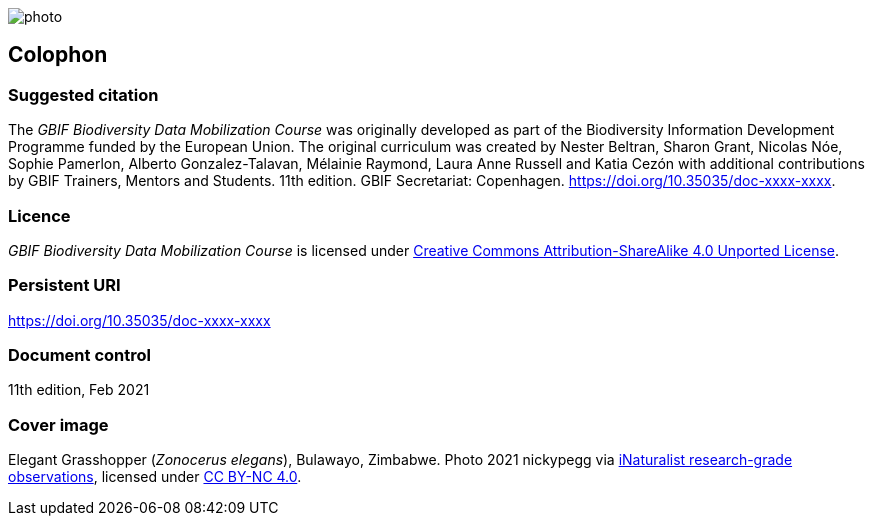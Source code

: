 // add cover image to img directory and update filename below
ifdef::backend-html5[]
image::img/web/photo.jpg[]
endif::backend-html5[]

== Colophon

=== Suggested citation

The _GBIF Biodiversity Data Mobilization Course_ was originally developed as part of the Biodiversity Information Development Programme funded by the European Union. The original curriculum was created by Nester Beltran, Sharon Grant, Nicolas Nóe, Sophie Pamerlon, Alberto Gonzalez-Talavan, Mélainie Raymond, Laura Anne Russell and Katia Cezón with additional contributions by GBIF Trainers, Mentors and Students. 11th edition. GBIF Secretariat: Copenhagen. https://doi.org/10.35035/doc-xxxx-xxxx.

=== Licence

_GBIF Biodiversity Data Mobilization Course_ is licensed under https://creativecommons.org/licenses/by-sa/4.0[Creative Commons Attribution-ShareAlike 4.0 Unported License].

=== Persistent URI

https://doi.org/10.35035/doc-xxxx-xxxx

=== Document control

11th edition, Feb 2021

=== Cover image

// Caption. Credit, source, licence.
Elegant Grasshopper (_Zonocerus elegans_), Bulawayo, Zimbabwe. Photo 2021 nickypegg via https://www.gbif.org/occurrence/3018014153[iNaturalist research-grade observations], licensed under http://creativecommons.org/licenses/by-nc/4.0/[CC BY-NC 4.0].
